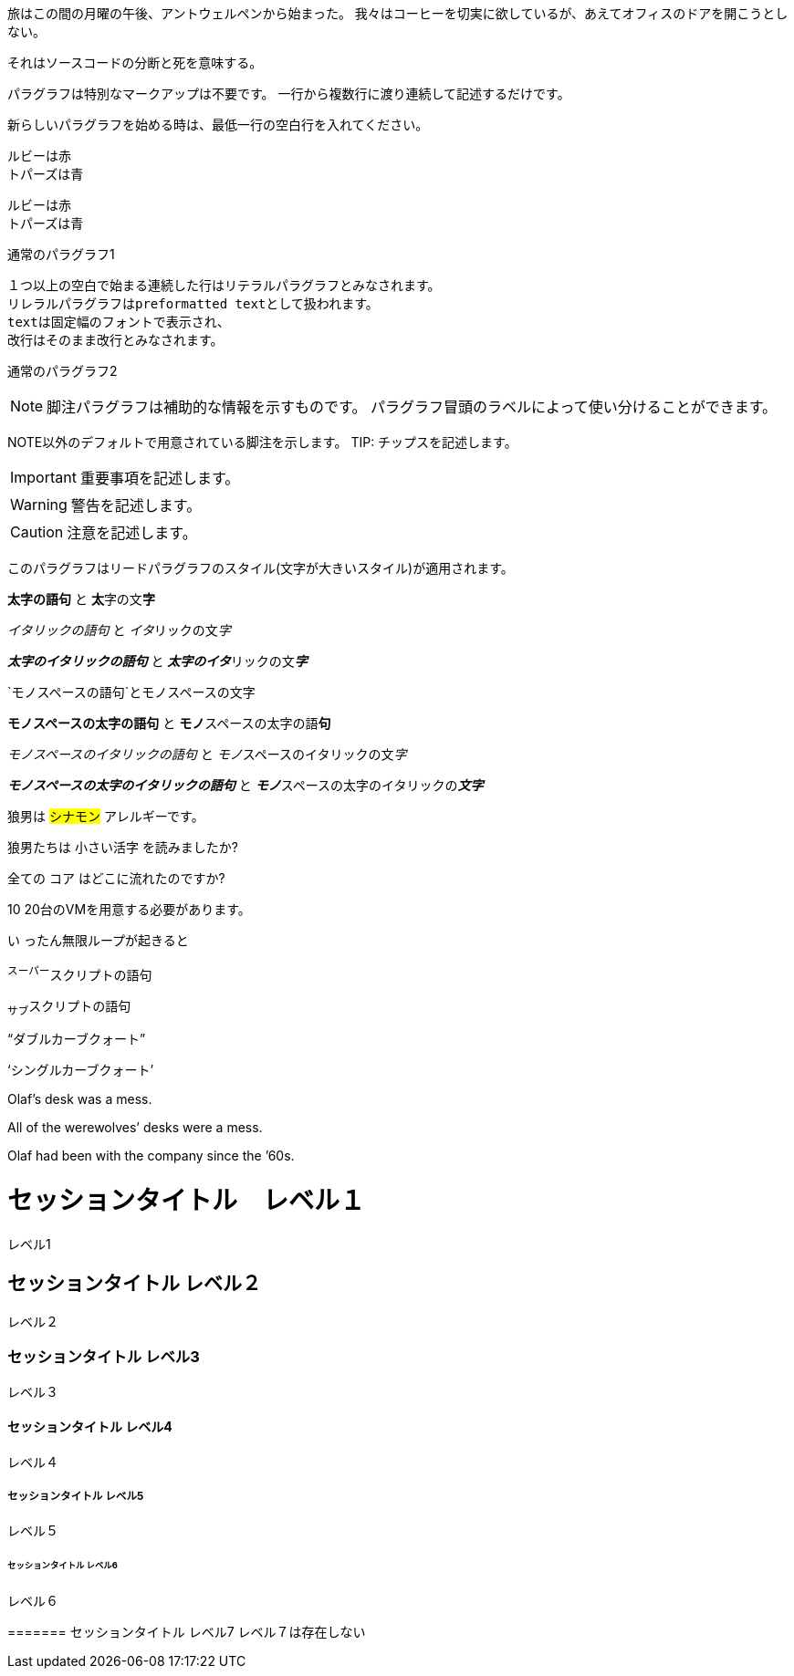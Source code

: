 
// tag::para[]
旅はこの間の月曜の午後、アントウェルペンから始まった。
我々はコーヒーを切実に欲しているが、あえてオフィスのドアを開こうとしない。

それはソースコードの分断と死を意味する。
// end::para[]


// tag::通常のパラグラフ[]
パラグラフは特別なマークアップは不要です。
一行から複数行に渡り連続して記述するだけです。

新らしいパラグラフを始める時は、最低一行の空白行を入れてください。
// end::通常のパラグラフ[]


// tag::改行[]
ルビーは赤 +
トパーズは青

[%hardbreaks]
ルビーは赤
トパーズは青
// end::改行[]



// tag::リテラル[]
通常のパラグラフ1

 １つ以上の空白で始まる連続した行はリテラルパラグラフとみなされます。
 リレラルパラグラフはpreformatted textとして扱われます。
 textは固定幅のフォントで表示され、
 改行はそのまま改行とみなされます。

通常のパラグラフ2
// end::リテラル[]


// tag::脚注[]

NOTE: 脚注パラグラフは補助的な情報を示すものです。
パラグラフ冒頭のラベルによって使い分けることができます。

NOTE以外のデフォルトで用意されている脚注を示します。
TIP: チップスを記述します。

IMPORTANT: 重要事項を記述します。

WARNING: 警告を記述します。

CAUTION: 注意を記述します。

// end::脚注[]


// tag::リード[]
[.lead]
このパラグラフはリードパラグラフのスタイル(文字が大きいスタイル)が適用されます。
// end::リード[]


// tag::太字-イタリック-モノスペース[]
*太字の語句* と **太**字の文**字**

_イタリックの語句_ と __イタ__リックの文__字__

*_太字のイタリックの語句_* と **__太字のイタ__**リックの文**__字__**

`モノスペースの語句`と``モノ``スペースの文``字``

`*モノスペースの太字の語句*` と ``**モノ**``スペースの太字の語``**句**``

`_モノスペースのイタリックの語句_` と ``__モノ__``スペースのイタリックの文``__字__``

`*_モノスペースの太字のイタリックの語句_*` と ``**__モノ__**``スペースの太字のイタリックの``**__文字__**``
// end::太字-イタリック-モノスペース[]


// tag::マーク-カスタムスタイル[]
狼男は #シナモン# アレルギーです。

狼男たちは [.small]#小さい活字# を読みましたか?

全ての [.underline]#コア# はどこに流れたのですか?

[.line-through]#10# 20台のVMを用意する必要があります。

[.big]#い# ったん無限ループが起きると

// end::マーク-カスタムスタイル[]



// tag::スーパースクリプト-サブスクリプト[]
^スーパー^スクリプトの語句

~サブ~スクリプトの語句
// end::スーパースクリプト-サブスクリプト[]


// tag::カーブクォート-アポストロフィ[]
"`ダブルカーブクォート`"

'`シングルカーブクォート`'

Olaf's desk was a mess.

All of the werewolves`' desks were a mess.

Olaf had been with the company since the `'60s.

// end::カーブクォート-アポストロフィ[]



// tag::external[]
= セッションタイトル　レベル１
レベル1

== セッションタイトル レベル２
レベル２

=== セッションタイトル レベル3
レベル３

==== セッションタイトル レベル4
レベル４

===== セッションタイトル レベル5
レベル５

====== セッションタイトル レベル6
レベル６

======= セッションタイトル レベル7
レベル７は存在しない
// end::external[]
